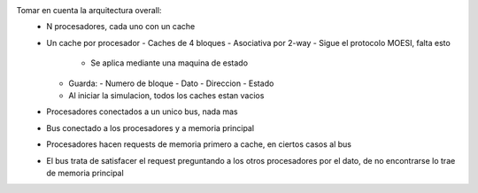 Tomar en cuenta la arquitectura overall:
  - N procesadores, cada uno con un cache
  - Un cache por procesador 
    - Caches de 4 bloques
    - Asociativa por 2-way
    - Sigue el protocolo MOESI, falta esto
      - Se aplica mediante una maquina de estado
    - Guarda:
      - Numero de bloque 
      - Dato 
      - Direccion 
      - Estado
    - Al iniciar la simulacion, todos los caches estan vacios
  - Procesadores conectados a un unico bus, nada mas
  - Bus conectado a los procesadores y a memoria principal
  - Procesadores hacen requests de memoria primero a cache, en ciertos casos al bus 
  - El bus trata de satisfacer el request preguntando a los otros procesadores por el dato, de no encontrarse lo trae de memoria principal
